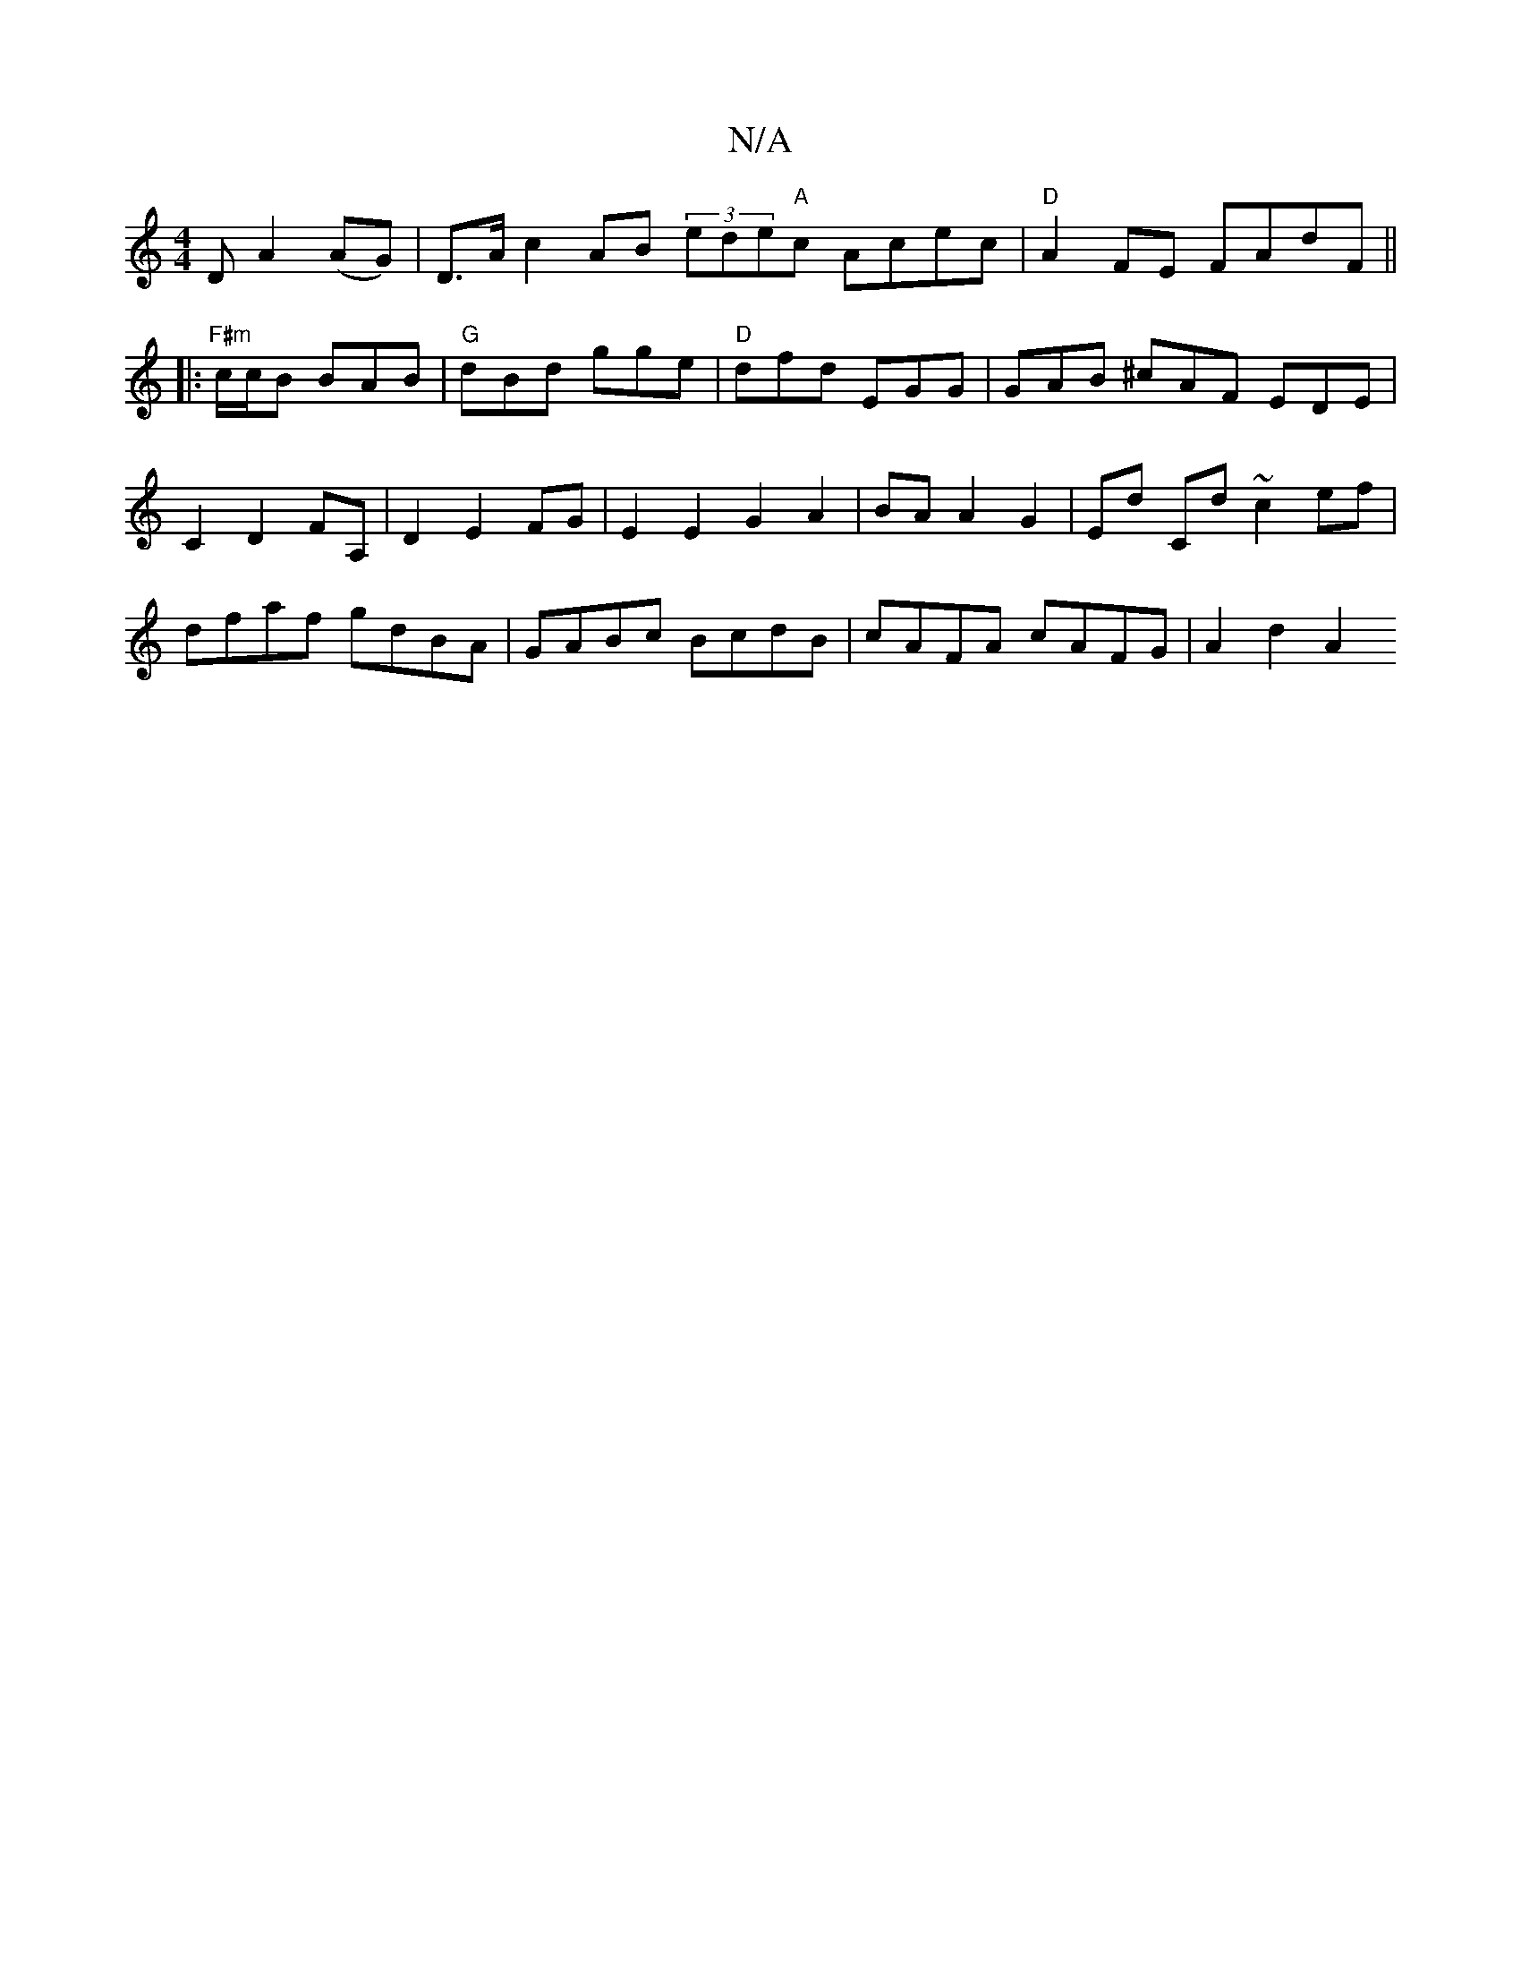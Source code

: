 X:1
T:N/A
M:4/4
R:N/A
K:Cmajor
D A2(AG)|D>Ac2 AB (3ede"A"c Acec | "D" A2FE FAdF ||
|:"F#m"c/c/B BAB | "G"dBd gge | "D"dfd EGG | GAB ^cAF EDE |C2 D2 FA, |D2 E2 FG|E2E2 G2A2 |BA A2 G2|Ed Cd ~c2 ef|dfaf gdBA|GABc BcdB|cAFA cAFG|A2d2A2